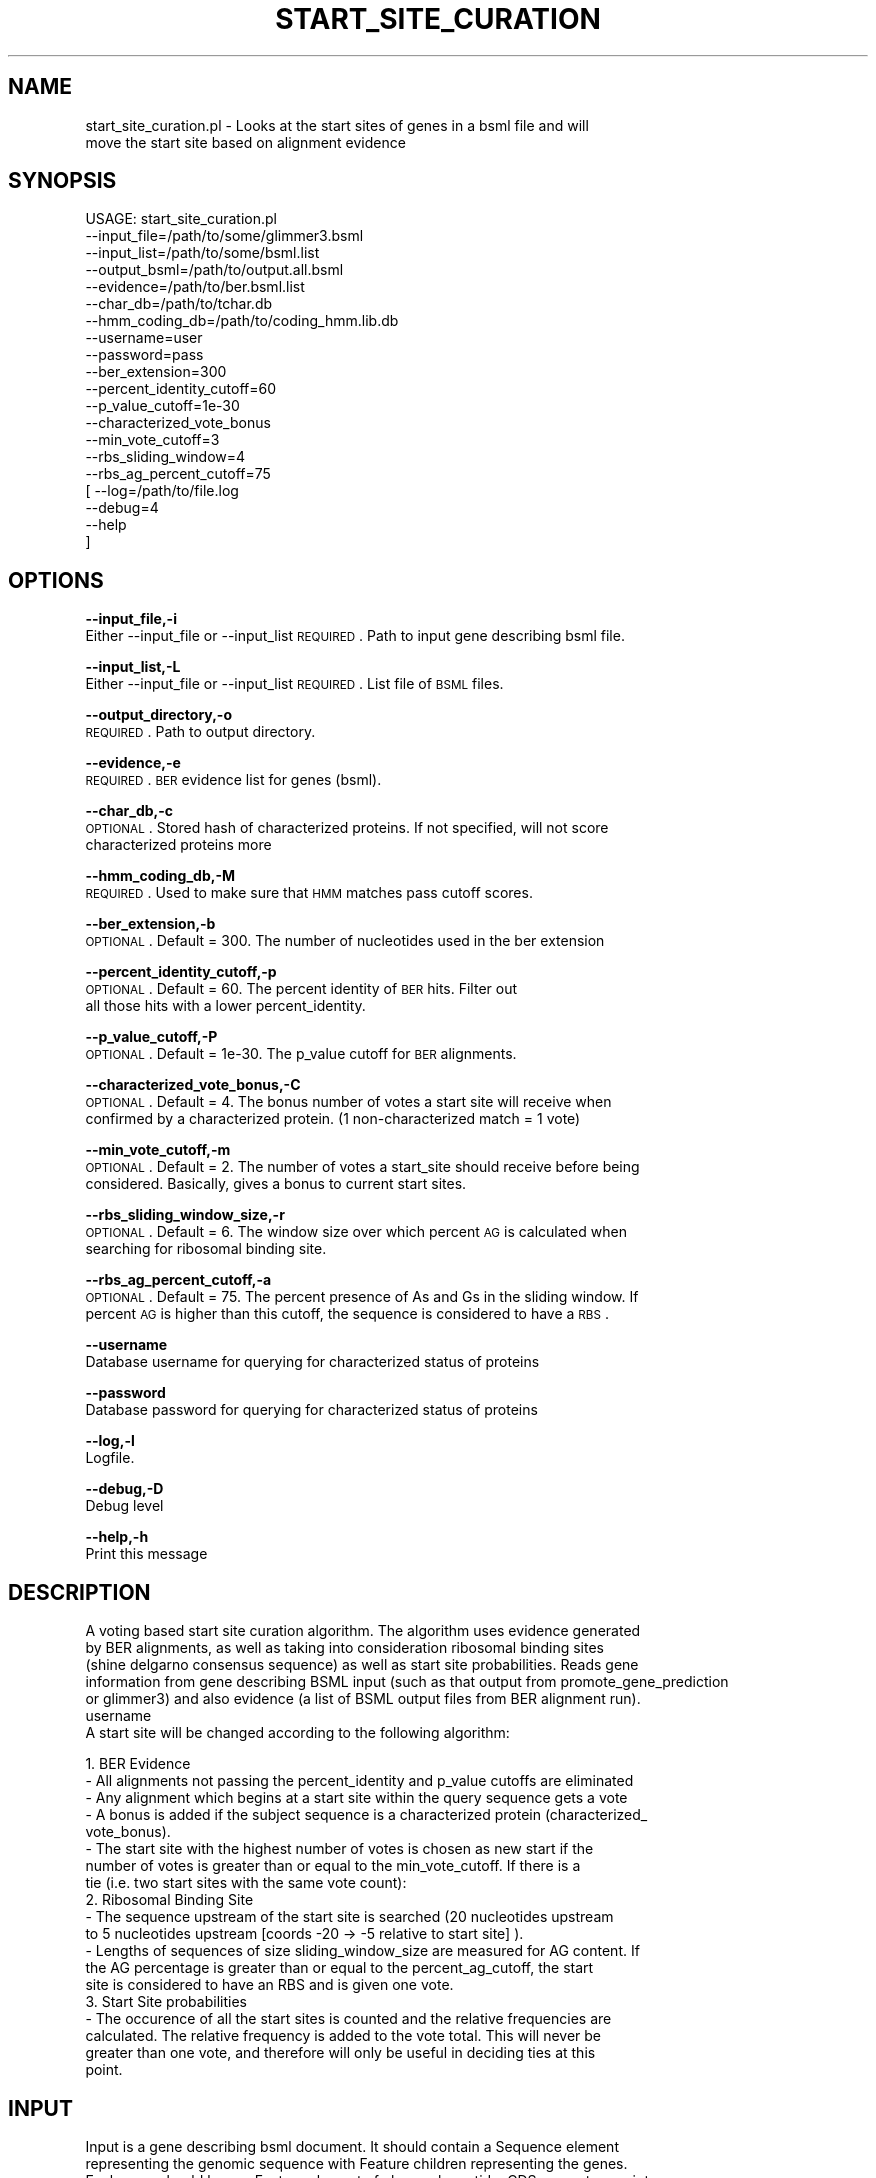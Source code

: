 .\" Automatically generated by Pod::Man v1.37, Pod::Parser v1.32
.\"
.\" Standard preamble:
.\" ========================================================================
.de Sh \" Subsection heading
.br
.if t .Sp
.ne 5
.PP
\fB\\$1\fR
.PP
..
.de Sp \" Vertical space (when we can't use .PP)
.if t .sp .5v
.if n .sp
..
.de Vb \" Begin verbatim text
.ft CW
.nf
.ne \\$1
..
.de Ve \" End verbatim text
.ft R
.fi
..
.\" Set up some character translations and predefined strings.  \*(-- will
.\" give an unbreakable dash, \*(PI will give pi, \*(L" will give a left
.\" double quote, and \*(R" will give a right double quote.  | will give a
.\" real vertical bar.  \*(C+ will give a nicer C++.  Capital omega is used to
.\" do unbreakable dashes and therefore won't be available.  \*(C` and \*(C'
.\" expand to `' in nroff, nothing in troff, for use with C<>.
.tr \(*W-|\(bv\*(Tr
.ds C+ C\v'-.1v'\h'-1p'\s-2+\h'-1p'+\s0\v'.1v'\h'-1p'
.ie n \{\
.    ds -- \(*W-
.    ds PI pi
.    if (\n(.H=4u)&(1m=24u) .ds -- \(*W\h'-12u'\(*W\h'-12u'-\" diablo 10 pitch
.    if (\n(.H=4u)&(1m=20u) .ds -- \(*W\h'-12u'\(*W\h'-8u'-\"  diablo 12 pitch
.    ds L" ""
.    ds R" ""
.    ds C` ""
.    ds C' ""
'br\}
.el\{\
.    ds -- \|\(em\|
.    ds PI \(*p
.    ds L" ``
.    ds R" ''
'br\}
.\"
.\" If the F register is turned on, we'll generate index entries on stderr for
.\" titles (.TH), headers (.SH), subsections (.Sh), items (.Ip), and index
.\" entries marked with X<> in POD.  Of course, you'll have to process the
.\" output yourself in some meaningful fashion.
.if \nF \{\
.    de IX
.    tm Index:\\$1\t\\n%\t"\\$2"
..
.    nr % 0
.    rr F
.\}
.\"
.\" For nroff, turn off justification.  Always turn off hyphenation; it makes
.\" way too many mistakes in technical documents.
.hy 0
.if n .na
.\"
.\" Accent mark definitions (@(#)ms.acc 1.5 88/02/08 SMI; from UCB 4.2).
.\" Fear.  Run.  Save yourself.  No user-serviceable parts.
.    \" fudge factors for nroff and troff
.if n \{\
.    ds #H 0
.    ds #V .8m
.    ds #F .3m
.    ds #[ \f1
.    ds #] \fP
.\}
.if t \{\
.    ds #H ((1u-(\\\\n(.fu%2u))*.13m)
.    ds #V .6m
.    ds #F 0
.    ds #[ \&
.    ds #] \&
.\}
.    \" simple accents for nroff and troff
.if n \{\
.    ds ' \&
.    ds ` \&
.    ds ^ \&
.    ds , \&
.    ds ~ ~
.    ds /
.\}
.if t \{\
.    ds ' \\k:\h'-(\\n(.wu*8/10-\*(#H)'\'\h"|\\n:u"
.    ds ` \\k:\h'-(\\n(.wu*8/10-\*(#H)'\`\h'|\\n:u'
.    ds ^ \\k:\h'-(\\n(.wu*10/11-\*(#H)'^\h'|\\n:u'
.    ds , \\k:\h'-(\\n(.wu*8/10)',\h'|\\n:u'
.    ds ~ \\k:\h'-(\\n(.wu-\*(#H-.1m)'~\h'|\\n:u'
.    ds / \\k:\h'-(\\n(.wu*8/10-\*(#H)'\z\(sl\h'|\\n:u'
.\}
.    \" troff and (daisy-wheel) nroff accents
.ds : \\k:\h'-(\\n(.wu*8/10-\*(#H+.1m+\*(#F)'\v'-\*(#V'\z.\h'.2m+\*(#F'.\h'|\\n:u'\v'\*(#V'
.ds 8 \h'\*(#H'\(*b\h'-\*(#H'
.ds o \\k:\h'-(\\n(.wu+\w'\(de'u-\*(#H)/2u'\v'-.3n'\*(#[\z\(de\v'.3n'\h'|\\n:u'\*(#]
.ds d- \h'\*(#H'\(pd\h'-\w'~'u'\v'-.25m'\f2\(hy\fP\v'.25m'\h'-\*(#H'
.ds D- D\\k:\h'-\w'D'u'\v'-.11m'\z\(hy\v'.11m'\h'|\\n:u'
.ds th \*(#[\v'.3m'\s+1I\s-1\v'-.3m'\h'-(\w'I'u*2/3)'\s-1o\s+1\*(#]
.ds Th \*(#[\s+2I\s-2\h'-\w'I'u*3/5'\v'-.3m'o\v'.3m'\*(#]
.ds ae a\h'-(\w'a'u*4/10)'e
.ds Ae A\h'-(\w'A'u*4/10)'E
.    \" corrections for vroff
.if v .ds ~ \\k:\h'-(\\n(.wu*9/10-\*(#H)'\s-2\u~\d\s+2\h'|\\n:u'
.if v .ds ^ \\k:\h'-(\\n(.wu*10/11-\*(#H)'\v'-.4m'^\v'.4m'\h'|\\n:u'
.    \" for low resolution devices (crt and lpr)
.if \n(.H>23 .if \n(.V>19 \
\{\
.    ds : e
.    ds 8 ss
.    ds o a
.    ds d- d\h'-1'\(ga
.    ds D- D\h'-1'\(hy
.    ds th \o'bp'
.    ds Th \o'LP'
.    ds ae ae
.    ds Ae AE
.\}
.rm #[ #] #H #V #F C
.\" ========================================================================
.\"
.IX Title "START_SITE_CURATION 1"
.TH START_SITE_CURATION 1 "2015-07-29" "perl v5.8.8" "User Contributed Perl Documentation"
.SH "NAME"
start_site_curation.pl \- Looks at the start sites of genes in a bsml file and will
    move the start site based on alignment evidence
.SH "SYNOPSIS"
.IX Header "SYNOPSIS"
.Vb 20
\& USAGE: start_site_curation.pl
\&       --input_file=/path/to/some/glimmer3.bsml
\&       --input_list=/path/to/some/bsml.list
\&       --output_bsml=/path/to/output.all.bsml
\&       --evidence=/path/to/ber.bsml.list
\&       --char_db=/path/to/tchar.db
\&       --hmm_coding_db=/path/to/coding_hmm.lib.db
\&       --username=user
\&       --password=pass
\&       --ber_extension=300
\&       --percent_identity_cutoff=60
\&       --p_value_cutoff=1e-30
\&       --characterized_vote_bonus
\&       --min_vote_cutoff=3
\&       --rbs_sliding_window=4
\&       --rbs_ag_percent_cutoff=75
\&     [ --log=/path/to/file.log
\&       --debug=4
\&       --help
\&     ]
.Ve
.SH "OPTIONS"
.IX Header "OPTIONS"
\&\fB\-\-input_file,\-i\fR
    Either \-\-input_file or \-\-input_list \s-1REQUIRED\s0. Path to input gene describing bsml file.
.PP
\&\fB\-\-input_list,\-L\fR
    Either \-\-input_file or \-\-input_list \s-1REQUIRED\s0. List file of \s-1BSML\s0 files.
.PP
\&\fB\-\-output_directory,\-o\fR
    \s-1REQUIRED\s0. Path to output directory. 
.PP
\&\fB\-\-evidence,\-e\fR
    \s-1REQUIRED\s0. \s-1BER\s0 evidence list for genes (bsml).
.PP
\&\fB\-\-char_db,\-c\fR
    \s-1OPTIONAL\s0. Stored hash of characterized proteins. If not specified, will not score
    characterized proteins more
.PP
\&\fB\-\-hmm_coding_db,\-M\fR
    \s-1REQUIRED\s0. Used to make sure that \s-1HMM\s0 matches pass cutoff scores.
.PP
\&\fB\-\-ber_extension,\-b\fR
    \s-1OPTIONAL\s0. Default = 300.  The number of nucleotides used in the ber extension
.PP
\&\fB\-\-percent_identity_cutoff,\-p\fR
    \s-1OPTIONAL\s0. Default = 60.  The percent identity of \s-1BER\s0 hits.  Filter out
    all those hits with a lower percent_identity.
.PP
\&\fB\-\-p_value_cutoff,\-P\fR
    \s-1OPTIONAL\s0. Default = 1e\-30.  The p_value cutoff for \s-1BER\s0 alignments.
.PP
\&\fB\-\-characterized_vote_bonus,\-C\fR
    \s-1OPTIONAL\s0. Default = 4.  The bonus number of votes a start site will receive when 
    confirmed by a characterized protein. (1 non-characterized match = 1 vote)
.PP
\&\fB\-\-min_vote_cutoff,\-m\fR
    \s-1OPTIONAL\s0. Default = 2.  The number of votes a start_site should receive before being
    considered. Basically, gives a bonus to current start sites.
.PP
\&\fB\-\-rbs_sliding_window_size,\-r\fR
    \s-1OPTIONAL\s0. Default = 6.  The window size over which percent \s-1AG\s0 is calculated when
    searching for ribosomal binding site.
.PP
\&\fB\-\-rbs_ag_percent_cutoff,\-a\fR
    \s-1OPTIONAL\s0. Default = 75.  The percent presence of As and Gs in the sliding window. If
    percent \s-1AG\s0 is higher than this cutoff, the sequence is considered to have a \s-1RBS\s0.
.PP
\&\fB\-\-username\fR
    Database username for querying for characterized status of proteins
.PP
\&\fB\-\-password\fR
    Database password for querying for characterized status of proteins
.PP
\&\fB\-\-log,\-l\fR
    Logfile.
.PP
\&\fB\-\-debug,\-D\fR
    Debug level
.PP
\&\fB\-\-help,\-h\fR
    Print this message
.SH "DESCRIPTION"
.IX Header "DESCRIPTION"
.Vb 7
\&    A voting based start site curation algorithm.  The algorithm uses evidence generated
\&    by BER alignments, as well as taking into consideration ribosomal binding sites
\&    (shine delgarno consensus sequence) as well as start site probabilities.  Reads gene
\&    information from gene describing BSML input (such as that output from promote_gene_prediction
\&    or glimmer3) and also evidence (a list of BSML output files from BER alignment run).  
\&username
\&    A start site will be changed according to the following algorithm:
.Ve
.PP
.Vb 19
\&    1. BER Evidence
\&       - All alignments not passing the percent_identity and p_value cutoffs are eliminated
\&       - Any alignment which begins at a start site within the query sequence gets a vote
\&       - A bonus is added if the subject sequence is a characterized protein (characterized_
\&         vote_bonus).
\&       - The start site with the highest number of votes is chosen as new start if the
\&         number of votes is greater than or equal to the min_vote_cutoff.  If there is a 
\&         tie (i.e. two start sites with the same vote count):
\&    2. Ribosomal Binding Site
\&       - The sequence upstream of the start site is searched (20 nucleotides upstream
\&         to 5 nucleotides upstream [coords -20 -> -5 relative to start site] ).
\&       - Lengths of sequences of size sliding_window_size are measured for AG content. If
\&         the AG percentage is greater than or equal to the percent_ag_cutoff, the start
\&         site is considered to have an RBS and is given one vote.
\&    3. Start Site probabilities
\&       - The occurence of all the start sites is counted and the relative frequencies are
\&         calculated.  The relative frequency is added to the vote total.  This will never be
\&         greater than one vote, and therefore will only be useful in deciding ties at this 
\&         point.
.Ve
.SH "INPUT"
.IX Header "INPUT"
.Vb 9
\&    Input is a gene describing bsml document.  It should contain a Sequence element 
\&    representing the genomic sequence with Feature children representing the genes.
\&    Each gene should have a Feature element of class polypeptide, CDS, gene, transcript,
\&    and exon and their relationships should be described with Feature-groups.  The Sequence
\&    element must also have a Seq-data-import linking to fasta.  Attributes of the Sequence
\&    element that are exptected are:
\&      Sequence[@molecule]
\&      Sequence[@class]
\&      Sequence[@id]
.Ve
.PP
.Vb 2
\&    Ids for the Feature elements are assumed to be generated by Ergatis::IdGenerator and
\&    in the format proj.feature_type.12345.1 .
.Ve
.PP
.Vb 3
\&    The BER evidence input is a list of BER bsml files which are generated using the 
\&    ergatis component.  The BSML is formatted as our standard usage for alignment
\&    analyses.
.Ve
.SH "OUTPUT"
.IX Header "OUTPUT"
.Vb 3
\&    The output is a gene describing bsml document.  The version number on the genes and
\&    related features where start site changes have occurred are incremented to indicate 
\&    a new version of the gene.
.Ve
.PP
.Vb 3
\&    The script can print two sets of bsml files.  The first set includes the all genes
\&    and is representative of the working models for the sequence.  The second set is a 
\&    collection of bsml files which only list the genes which have changed.
.Ve
.SH "CONTACT"
.IX Header "CONTACT"
.Vb 2
\&    Kevin Galens
\&    kgalens@som.umaryland.edu
.Ve
